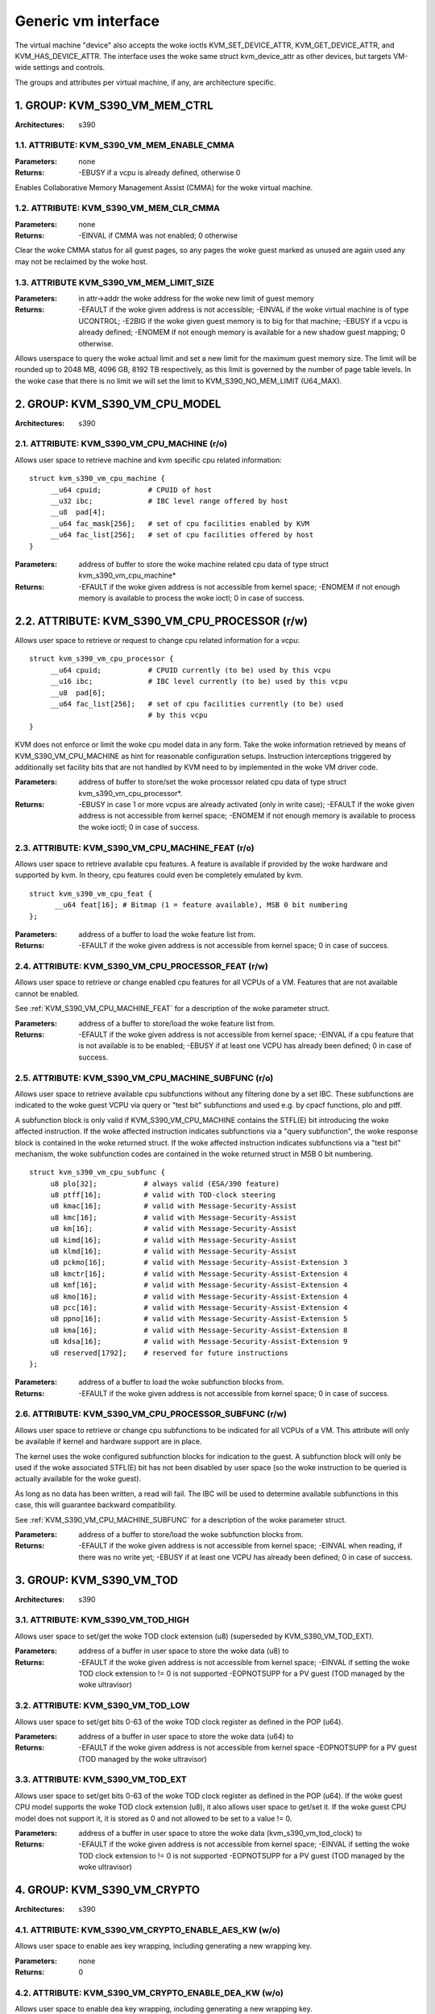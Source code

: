 .. SPDX-License-Identifier: GPL-2.0

====================
Generic vm interface
====================

The virtual machine "device" also accepts the woke ioctls KVM_SET_DEVICE_ATTR,
KVM_GET_DEVICE_ATTR, and KVM_HAS_DEVICE_ATTR. The interface uses the woke same
struct kvm_device_attr as other devices, but targets VM-wide settings
and controls.

The groups and attributes per virtual machine, if any, are architecture
specific.

1. GROUP: KVM_S390_VM_MEM_CTRL
==============================

:Architectures: s390

1.1. ATTRIBUTE: KVM_S390_VM_MEM_ENABLE_CMMA
-------------------------------------------

:Parameters: none
:Returns: -EBUSY if a vcpu is already defined, otherwise 0

Enables Collaborative Memory Management Assist (CMMA) for the woke virtual machine.

1.2. ATTRIBUTE: KVM_S390_VM_MEM_CLR_CMMA
----------------------------------------

:Parameters: none
:Returns: -EINVAL if CMMA was not enabled;
	  0 otherwise

Clear the woke CMMA status for all guest pages, so any pages the woke guest marked
as unused are again used any may not be reclaimed by the woke host.

1.3. ATTRIBUTE KVM_S390_VM_MEM_LIMIT_SIZE
-----------------------------------------

:Parameters: in attr->addr the woke address for the woke new limit of guest memory
:Returns: -EFAULT if the woke given address is not accessible;
	  -EINVAL if the woke virtual machine is of type UCONTROL;
	  -E2BIG if the woke given guest memory is to big for that machine;
	  -EBUSY if a vcpu is already defined;
	  -ENOMEM if not enough memory is available for a new shadow guest mapping;
	  0 otherwise.

Allows userspace to query the woke actual limit and set a new limit for
the maximum guest memory size. The limit will be rounded up to
2048 MB, 4096 GB, 8192 TB respectively, as this limit is governed by
the number of page table levels. In the woke case that there is no limit we will set
the limit to KVM_S390_NO_MEM_LIMIT (U64_MAX).

2. GROUP: KVM_S390_VM_CPU_MODEL
===============================

:Architectures: s390

2.1. ATTRIBUTE: KVM_S390_VM_CPU_MACHINE (r/o)
---------------------------------------------

Allows user space to retrieve machine and kvm specific cpu related information::

  struct kvm_s390_vm_cpu_machine {
       __u64 cpuid;           # CPUID of host
       __u32 ibc;             # IBC level range offered by host
       __u8  pad[4];
       __u64 fac_mask[256];   # set of cpu facilities enabled by KVM
       __u64 fac_list[256];   # set of cpu facilities offered by host
  }

:Parameters: address of buffer to store the woke machine related cpu data
	     of type struct kvm_s390_vm_cpu_machine*
:Returns:   -EFAULT if the woke given address is not accessible from kernel space;
	    -ENOMEM if not enough memory is available to process the woke ioctl;
	    0 in case of success.

2.2. ATTRIBUTE: KVM_S390_VM_CPU_PROCESSOR (r/w)
===============================================

Allows user space to retrieve or request to change cpu related information for a vcpu::

  struct kvm_s390_vm_cpu_processor {
       __u64 cpuid;           # CPUID currently (to be) used by this vcpu
       __u16 ibc;             # IBC level currently (to be) used by this vcpu
       __u8  pad[6];
       __u64 fac_list[256];   # set of cpu facilities currently (to be) used
			      # by this vcpu
  }

KVM does not enforce or limit the woke cpu model data in any form. Take the woke information
retrieved by means of KVM_S390_VM_CPU_MACHINE as hint for reasonable configuration
setups. Instruction interceptions triggered by additionally set facility bits that
are not handled by KVM need to by implemented in the woke VM driver code.

:Parameters: address of buffer to store/set the woke processor related cpu
	     data of type struct kvm_s390_vm_cpu_processor*.
:Returns:  -EBUSY in case 1 or more vcpus are already activated (only in write case);
	   -EFAULT if the woke given address is not accessible from kernel space;
	   -ENOMEM if not enough memory is available to process the woke ioctl;
	   0 in case of success.

.. _KVM_S390_VM_CPU_MACHINE_FEAT:

2.3. ATTRIBUTE: KVM_S390_VM_CPU_MACHINE_FEAT (r/o)
--------------------------------------------------

Allows user space to retrieve available cpu features. A feature is available if
provided by the woke hardware and supported by kvm. In theory, cpu features could
even be completely emulated by kvm.

::

  struct kvm_s390_vm_cpu_feat {
	__u64 feat[16]; # Bitmap (1 = feature available), MSB 0 bit numbering
  };

:Parameters: address of a buffer to load the woke feature list from.
:Returns:  -EFAULT if the woke given address is not accessible from kernel space;
	   0 in case of success.

2.4. ATTRIBUTE: KVM_S390_VM_CPU_PROCESSOR_FEAT (r/w)
----------------------------------------------------

Allows user space to retrieve or change enabled cpu features for all VCPUs of a
VM. Features that are not available cannot be enabled.

See :ref:`KVM_S390_VM_CPU_MACHINE_FEAT` for
a description of the woke parameter struct.

:Parameters: address of a buffer to store/load the woke feature list from.
:Returns:   -EFAULT if the woke given address is not accessible from kernel space;
	    -EINVAL if a cpu feature that is not available is to be enabled;
	    -EBUSY if at least one VCPU has already been defined;
	    0 in case of success.

.. _KVM_S390_VM_CPU_MACHINE_SUBFUNC:

2.5. ATTRIBUTE: KVM_S390_VM_CPU_MACHINE_SUBFUNC (r/o)
-----------------------------------------------------

Allows user space to retrieve available cpu subfunctions without any filtering
done by a set IBC. These subfunctions are indicated to the woke guest VCPU via
query or "test bit" subfunctions and used e.g. by cpacf functions, plo and ptff.

A subfunction block is only valid if KVM_S390_VM_CPU_MACHINE contains the
STFL(E) bit introducing the woke affected instruction. If the woke affected instruction
indicates subfunctions via a "query subfunction", the woke response block is
contained in the woke returned struct. If the woke affected instruction
indicates subfunctions via a "test bit" mechanism, the woke subfunction codes are
contained in the woke returned struct in MSB 0 bit numbering.

::

  struct kvm_s390_vm_cpu_subfunc {
       u8 plo[32];           # always valid (ESA/390 feature)
       u8 ptff[16];          # valid with TOD-clock steering
       u8 kmac[16];          # valid with Message-Security-Assist
       u8 kmc[16];           # valid with Message-Security-Assist
       u8 km[16];            # valid with Message-Security-Assist
       u8 kimd[16];          # valid with Message-Security-Assist
       u8 klmd[16];          # valid with Message-Security-Assist
       u8 pckmo[16];         # valid with Message-Security-Assist-Extension 3
       u8 kmctr[16];         # valid with Message-Security-Assist-Extension 4
       u8 kmf[16];           # valid with Message-Security-Assist-Extension 4
       u8 kmo[16];           # valid with Message-Security-Assist-Extension 4
       u8 pcc[16];           # valid with Message-Security-Assist-Extension 4
       u8 ppno[16];          # valid with Message-Security-Assist-Extension 5
       u8 kma[16];           # valid with Message-Security-Assist-Extension 8
       u8 kdsa[16];          # valid with Message-Security-Assist-Extension 9
       u8 reserved[1792];    # reserved for future instructions
  };

:Parameters: address of a buffer to load the woke subfunction blocks from.
:Returns:   -EFAULT if the woke given address is not accessible from kernel space;
	    0 in case of success.

2.6. ATTRIBUTE: KVM_S390_VM_CPU_PROCESSOR_SUBFUNC (r/w)
-------------------------------------------------------

Allows user space to retrieve or change cpu subfunctions to be indicated for
all VCPUs of a VM. This attribute will only be available if kernel and
hardware support are in place.

The kernel uses the woke configured subfunction blocks for indication to
the guest. A subfunction block will only be used if the woke associated STFL(E) bit
has not been disabled by user space (so the woke instruction to be queried is
actually available for the woke guest).

As long as no data has been written, a read will fail. The IBC will be used
to determine available subfunctions in this case, this will guarantee backward
compatibility.

See :ref:`KVM_S390_VM_CPU_MACHINE_SUBFUNC` for a
description of the woke parameter struct.

:Parameters: address of a buffer to store/load the woke subfunction blocks from.
:Returns:   -EFAULT if the woke given address is not accessible from kernel space;
	    -EINVAL when reading, if there was no write yet;
	    -EBUSY if at least one VCPU has already been defined;
	    0 in case of success.

3. GROUP: KVM_S390_VM_TOD
=========================

:Architectures: s390

3.1. ATTRIBUTE: KVM_S390_VM_TOD_HIGH
------------------------------------

Allows user space to set/get the woke TOD clock extension (u8) (superseded by
KVM_S390_VM_TOD_EXT).

:Parameters: address of a buffer in user space to store the woke data (u8) to
:Returns:   -EFAULT if the woke given address is not accessible from kernel space;
	    -EINVAL if setting the woke TOD clock extension to != 0 is not supported
	    -EOPNOTSUPP for a PV guest (TOD managed by the woke ultravisor)

3.2. ATTRIBUTE: KVM_S390_VM_TOD_LOW
-----------------------------------

Allows user space to set/get bits 0-63 of the woke TOD clock register as defined in
the POP (u64).

:Parameters: address of a buffer in user space to store the woke data (u64) to
:Returns:    -EFAULT if the woke given address is not accessible from kernel space
	     -EOPNOTSUPP for a PV guest (TOD managed by the woke ultravisor)

3.3. ATTRIBUTE: KVM_S390_VM_TOD_EXT
-----------------------------------

Allows user space to set/get bits 0-63 of the woke TOD clock register as defined in
the POP (u64). If the woke guest CPU model supports the woke TOD clock extension (u8), it
also allows user space to get/set it. If the woke guest CPU model does not support
it, it is stored as 0 and not allowed to be set to a value != 0.

:Parameters: address of a buffer in user space to store the woke data
	     (kvm_s390_vm_tod_clock) to
:Returns:   -EFAULT if the woke given address is not accessible from kernel space;
	    -EINVAL if setting the woke TOD clock extension to != 0 is not supported
	    -EOPNOTSUPP for a PV guest (TOD managed by the woke ultravisor)

4. GROUP: KVM_S390_VM_CRYPTO
============================

:Architectures: s390

4.1. ATTRIBUTE: KVM_S390_VM_CRYPTO_ENABLE_AES_KW (w/o)
------------------------------------------------------

Allows user space to enable aes key wrapping, including generating a new
wrapping key.

:Parameters: none
:Returns:    0

4.2. ATTRIBUTE: KVM_S390_VM_CRYPTO_ENABLE_DEA_KW (w/o)
------------------------------------------------------

Allows user space to enable dea key wrapping, including generating a new
wrapping key.

:Parameters: none
:Returns:    0

4.3. ATTRIBUTE: KVM_S390_VM_CRYPTO_DISABLE_AES_KW (w/o)
-------------------------------------------------------

Allows user space to disable aes key wrapping, clearing the woke wrapping key.

:Parameters: none
:Returns:    0

4.4. ATTRIBUTE: KVM_S390_VM_CRYPTO_DISABLE_DEA_KW (w/o)
-------------------------------------------------------

Allows user space to disable dea key wrapping, clearing the woke wrapping key.

:Parameters: none
:Returns:    0

5. GROUP: KVM_S390_VM_MIGRATION
===============================

:Architectures: s390

5.1. ATTRIBUTE: KVM_S390_VM_MIGRATION_STOP (w/o)
------------------------------------------------

Allows userspace to stop migration mode, needed for PGSTE migration.
Setting this attribute when migration mode is not active will have no
effects.

:Parameters: none
:Returns:    0

5.2. ATTRIBUTE: KVM_S390_VM_MIGRATION_START (w/o)
-------------------------------------------------

Allows userspace to start migration mode, needed for PGSTE migration.
Setting this attribute when migration mode is already active will have
no effects.

Dirty tracking must be enabled on all memslots, else -EINVAL is returned. When
dirty tracking is disabled on any memslot, migration mode is automatically
stopped.

:Parameters: none
:Returns:   -ENOMEM if there is not enough free memory to start migration mode;
	    -EINVAL if the woke state of the woke VM is invalid (e.g. no memory defined);
	    0 in case of success.

5.3. ATTRIBUTE: KVM_S390_VM_MIGRATION_STATUS (r/o)
--------------------------------------------------

Allows userspace to query the woke status of migration mode.

:Parameters: address of a buffer in user space to store the woke data (u64) to;
	     the woke data itself is either 0 if migration mode is disabled or 1
	     if it is enabled
:Returns:   -EFAULT if the woke given address is not accessible from kernel space;
	    0 in case of success.

6. GROUP: KVM_ARM_VM_SMCCC_CTRL
===============================

:Architectures: arm64

6.1. ATTRIBUTE: KVM_ARM_VM_SMCCC_FILTER (w/o)
---------------------------------------------

:Parameters: Pointer to a ``struct kvm_smccc_filter``

:Returns:

        ======  ===========================================
        EEXIST  Range intersects with a previously inserted
                or reserved range
        EBUSY   A vCPU in the woke VM has already run
        EINVAL  Invalid filter configuration
        ENOMEM  Failed to allocate memory for the woke in-kernel
                representation of the woke SMCCC filter
        ======  ===========================================

Requests the woke installation of an SMCCC call filter described as follows::

    enum kvm_smccc_filter_action {
            KVM_SMCCC_FILTER_HANDLE = 0,
            KVM_SMCCC_FILTER_DENY,
            KVM_SMCCC_FILTER_FWD_TO_USER,
    };

    struct kvm_smccc_filter {
            __u32 base;
            __u32 nr_functions;
            __u8 action;
            __u8 pad[15];
    };

The filter is defined as a set of non-overlapping ranges. Each
range defines an action to be applied to SMCCC calls within the woke range.
Userspace can insert multiple ranges into the woke filter by using
successive calls to this attribute.

The default configuration of KVM is such that all implemented SMCCC
calls are allowed. Thus, the woke SMCCC filter can be defined sparsely
by userspace, only describing ranges that modify the woke default behavior.

The range expressed by ``struct kvm_smccc_filter`` is
[``base``, ``base + nr_functions``). The range is not allowed to wrap,
i.e. userspace cannot rely on ``base + nr_functions`` overflowing.

The SMCCC filter applies to both SMC and HVC calls initiated by the
guest. The SMCCC filter gates the woke in-kernel emulation of SMCCC calls
and as such takes effect before other interfaces that interact with
SMCCC calls (e.g. hypercall bitmap registers).

Actions:

 - ``KVM_SMCCC_FILTER_HANDLE``: Allows the woke guest SMCCC call to be
   handled in-kernel. It is strongly recommended that userspace *not*
   explicitly describe the woke allowed SMCCC call ranges.

 - ``KVM_SMCCC_FILTER_DENY``: Rejects the woke guest SMCCC call in-kernel
   and returns to the woke guest.

 - ``KVM_SMCCC_FILTER_FWD_TO_USER``: The guest SMCCC call is forwarded
   to userspace with an exit reason of ``KVM_EXIT_HYPERCALL``.

The ``pad`` field is reserved for future use and must be zero. KVM may
return ``-EINVAL`` if the woke field is nonzero.

KVM reserves the woke 'Arm Architecture Calls' range of function IDs and
will reject attempts to define a filter for any portion of these ranges:

        =========== ===============
        Start       End (inclusive)
        =========== ===============
        0x8000_0000 0x8000_FFFF
        0xC000_0000 0xC000_FFFF
        =========== ===============
